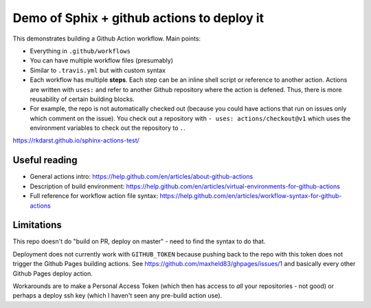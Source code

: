 Demo of Sphix + github actions to deploy it
===========================================

This demonstrates building a Github Action workflow.  Main points:

* Everything in ``.github/workflows``
* You can have multiple workflow files (presumably)
* Similar to ``.travis.yml`` but with custom syntax
* Each workflow has multiple **steps**.  Each step can be an inline
  shell script or reference to another action.  Actions are written
  with ``uses:`` and refer to another Github repository where the
  action is defened.  Thus, there is more reusability of certain building
  blocks.

* For example, the repo is not automatically checked out (because you
  could have actions that run on issues only which comment on the
  issue).  You check out a repository with ``- uses:
  actions/checkout@v1`` which uses the environment variables to check
  out the repository to ``.``.


https://rkdarst.github.io/sphinx-actions-test/

Useful reading
--------------
* General actions intro: https://help.github.com/en/articles/about-github-actions
* Description of build environment: https://help.github.com/en/articles/virtual-environments-for-github-actions
* Full reference for workflow action file syntax: https://help.github.com/en/articles/workflow-syntax-for-github-actions


Limitations
-----------

This repo doesn't do "build on PR, deploy on master" - need to find
the syntax to do that.

Deployment does not currently work with ``GITHUB_TOKEN`` because
pushing back to the repo with this token does not trigger the Github
Pages building actions.  See
https://github.com/maxheld83/ghpages/issues/1 and basically every
other Github Pages deploy action.

Workarounds are to make a Personal Access Token (which then has access
to *all* your repositories - not good) or perhaps a deploy ssh key
(which I haven't seen any pre-build action use).

